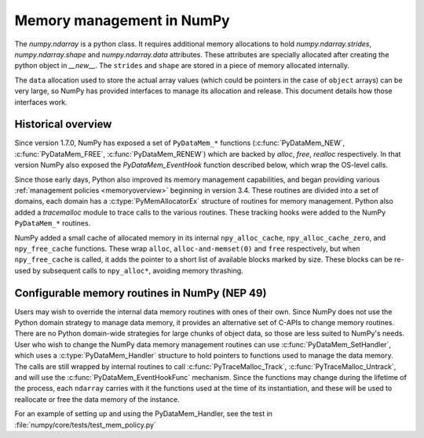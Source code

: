 Memory management in NumPy
==========================

The `numpy.ndarray` is a python class. It requires additional memory allocations
to hold `numpy.ndarray.strides`, `numpy.ndarray.shape` and
`numpy.ndarray.data` attributes. These attributes are specially allocated
after creating the python object in `__new__`. The ``strides`` and
``shape`` are stored in a piece of memory allocated internally.

The ``data`` allocation used to store the actual array values (which could be
pointers in the case of ``object`` arrays) can be very large, so NumPy has
provided interfaces to manage its allocation and release. This document details
how those interfaces work.

Historical overview
-------------------

Since version 1.7.0, NumPy has exposed a set of ``PyDataMem_*`` functions
(:c:func:`PyDataMem_NEW`, :c:func:`PyDataMem_FREE`, :c:func:`PyDataMem_RENEW`)
which are backed by `alloc`, `free`, `realloc` respectively. In that version
NumPy also exposed the `PyDataMem_EventHook` function described below, which
wrap the OS-level calls.

Since those early days, Python also improved its memory management
capabilities, and began providing
various :ref:`management policies <memoryoverview>` beginning in version
3.4. These routines are divided into a set of domains, each domain has a
:c:type:`PyMemAllocatorEx` structure of routines for memory management. Python also
added a `tracemalloc` module to trace calls to the various routines. These
tracking hooks were added to the NumPy ``PyDataMem_*`` routines.

NumPy added a small cache of allocated memory in its internal
``npy_alloc_cache``, ``npy_alloc_cache_zero``, and ``npy_free_cache``
functions. These wrap ``alloc``, ``alloc-and-memset(0)`` and ``free``
respectively, but when ``npy_free_cache`` is called, it adds the pointer to a
short list of available blocks marked by size. These blocks can be re-used by
subsequent calls to ``npy_alloc*``, avoiding memory thrashing.

Configurable memory routines in NumPy (NEP 49)
----------------------------------------------

Users may wish to override the internal data memory routines with ones of their
own. Since NumPy does not use the Python domain strategy to manage data memory,
it provides an alternative set of C-APIs to change memory routines. There are
no Python domain-wide strategies for large chunks of object data, so those are
less suited to NumPy's needs. User who wish to change the NumPy data memory
management routines can use :c:func:`PyDataMem_SetHandler`, which uses a
:c:type:`PyDataMem_Handler` structure to hold pointers to functions used to
manage the data memory. The calls are still wrapped by internal routines to
call :c:func:`PyTraceMalloc_Track`, :c:func:`PyTraceMalloc_Untrack`, and will
use the :c:func:`PyDataMem_EventHookFunc` mechanism. Since the functions may
change during the lifetime of the process, each ``ndarray`` carries with it the
functions used at the time of its instantiation, and these will be used to
reallocate or free the data memory of the instance.

.. c:type:: PyDataMem_Handler

    A struct to hold function pointers used to manipulate memory

    .. code-block:: c

        typedef struct {
            char name[128];  /* multiple of 64 to keep the struct aligned */
            PyDataMemAllocator allocator;
        } PyDataMem_Handler;

    where the allocator structure is

    .. code-block:: c

        /* The declaration of free differs from PyMemAllocatorEx */ 
        typedef struct {
            void *ctx;
            void* (*malloc) (void *ctx, size_t size);
            void* (*calloc) (void *ctx, size_t nelem, size_t elsize);
            void* (*realloc) (void *ctx, void *ptr, size_t new_size);
            void (*free) (void *ctx, void *ptr, size_t size);
        } PyDataMemAllocator;

.. c:function:: const PyDataMem_Handler * PyDataMem_SetHandler(PyDataMem_Handler *handler)

   Set a new allocation policy. If the input value is ``NULL``, will reset the
   policy to the default. Return the previous policy, or
   return ``NULL`` if an error has occurred. We wrap the user-provided functions
   so they will still call the python and numpy memory management callback
   hooks.
    
.. c:function:: const PyDataMem_Handler * PyDataMem_GetHandler()

   Return the current policy that will be used to allocate data for the
   next ``PyArrayObject``. On failure, return ``NULL``.

For an example of setting up and using the PyDataMem_Handler, see the test in
:file:`numpy/core/tests/test_mem_policy.py`

.. c:function:: void PyDataMem_EventHookFunc(void *inp, void *outp, size_t size, void *user_data);

    This function will be called during data memory manipulation

.. c:function:: PyDataMem_EventHookFunc * PyDataMem_SetEventHook(PyDataMem_EventHookFunc *newhook, void *user_data, void **old_data)

    Sets the allocation event hook for numpy array data.
  
    Returns a pointer to the previous hook or ``NULL``.  If old_data is
    non-``NULL``, the previous user_data pointer will be copied to it.
  
    If not ``NULL``, hook will be called at the end of each ``PyDataMem_NEW/FREE/RENEW``:

    .. code-block:: c
   
        result = PyDataMem_NEW(size)        -> (*hook)(NULL, result, size, user_data)
        PyDataMem_FREE(ptr)                 -> (*hook)(ptr, NULL, 0, user_data)
        result = PyDataMem_RENEW(ptr, size) -> (*hook)(ptr, result, size, user_data)
  
    When the hook is called, the GIL will be held by the calling
    thread.  The hook should be written to be reentrant, if it performs
    operations that might cause new allocation events (such as the
    creation/destruction numpy objects, or creating/destroying Python
    objects which might cause a gc)
